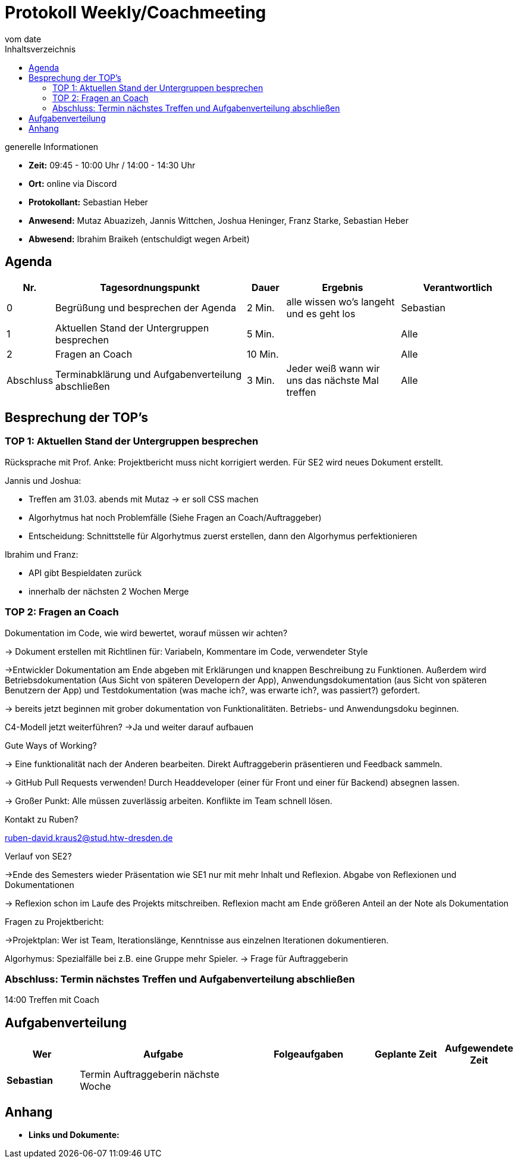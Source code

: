 = Protokoll Weekly/Coachmeeting
vom __date__
:toc-title: Inhaltsverzeichnis
:toc: left
:icons: font
:last-Protokoll: ./Protokolle/Iteration4/Protokoll_14.01.2024.adoc

.generelle Informationen
- **Zeit:** 09:45 - 10:00 Uhr / 14:00 - 14:30 Uhr
- **Ort:**  online via Discord
- **Protokollant:** Sebastian Heber
- **Anwesend:**  Mutaz Abuazizeh, Jannis Wittchen, Joshua Heninger, Franz Starke, Sebastian Heber
- **Abwesend:**  Ibrahim Braikeh (entschuldigt wegen Arbeit) 

== Agenda

[cols="<1,<5,<1,<3,<3", frame="none", grid="rows"]
|===
|Nr. |Tagesordnungspunkt |Dauer |Ergebnis |Verantwortlich


//neue Zeile einfügen:
// |Nr
// |Tagesordnungspunkt
// |Dauer
// |Ergebnigs
// |Verantwortliche

|0
|Begrüßung und besprechen der Agenda
|2 Min.
|alle wissen wo's langeht und es geht los
|Sebastian

|1
|Aktuellen Stand der Untergruppen besprechen
|5 Min.
|
|Alle

|2
|Fragen an Coach
|10 Min.
|
|Alle

|Abschluss
|Terminabklärung und Aufgabenverteilung abschließen
|3 Min.
|Jeder weiß wann wir uns das nächste Mal treffen
|Alle

//neue Zeile einfügen:
// |Nr
// |Tagesordnungspunkt
// |Dauer
// |Ergebnis
// |Verantwortliche


|===


<<<

== Besprechung der TOP's


=== TOP 1: Aktuellen Stand der Untergruppen besprechen

Rücksprache mit Prof. Anke: Projektbericht muss nicht korrigiert werden. Für SE2 wird neues Dokument erstellt.

Jannis und Joshua:

- Treffen am 31.03. abends mit Mutaz -> er soll CSS machen

- Algorhytmus hat noch Problemfälle (Siehe Fragen an Coach/Auftraggeber)

- Entscheidung: Schnittstelle für Algorhytmus zuerst erstellen, dann den Algorhymus perfektionieren

Ibrahim und Franz:

- API gibt Bespieldaten zurück

- innerhalb der nächsten 2 Wochen Merge


=== TOP 2: Fragen an Coach

Dokumentation im Code, wie wird bewertet, worauf müssen wir achten? 

-> Dokument erstellen mit Richtlinen für: Variabeln, Kommentare im Code, verwendeter Style

->Entwickler Dokumentation am Ende abgeben mit Erklärungen und knappen Beschreibung zu Funktionen. Außerdem wird Betriebsdokumentation (Aus Sicht von späteren Developern der App), Anwendungsdokumentation (aus Sicht von späteren Benutzern der App) und Testdokumentation (was mache ich?, was erwarte ich?, was passiert?) gefordert.

-> bereits jetzt beginnen mit grober dokumentation von Funktionalitäten. Betriebs- und Anwendungsdoku beginnen. 


C4-Modell jetzt weiterführen?
->Ja und weiter darauf aufbauen 

Gute Ways of Working?

-> Eine funktionalität nach der Anderen bearbeiten. Direkt Auftraggeberin präsentieren und Feedback sammeln.

-> GitHub Pull Requests verwenden! Durch Headdeveloper (einer für Front und einer für Backend) absegnen lassen.

-> Großer Punkt: Alle müssen zuverlässig arbeiten. Konflikte im Team schnell lösen.


Kontakt zu Ruben?

ruben-david.kraus2@stud.htw-dresden.de

Verlauf von SE2?

->Ende des Semesters wieder Präsentation wie SE1 nur mit mehr Inhalt und Reflexion. Abgabe von Reflexionen und Dokumentationen

-> Reflexion schon im Laufe des Projekts mitschreiben. Reflexion macht am Ende größeren Anteil an der Note als Dokumentation

Fragen zu Projektbericht:

->Projektplan: Wer ist Team, Iterationslänge, Kenntnisse aus einzelnen Iterationen dokumentieren.


Algorhymus: Spezialfälle bei z.B. eine Gruppe mehr Spieler.  -> Frage für Auftraggeberin

=== Abschluss: Termin nächstes Treffen und Aufgabenverteilung abschließen

14:00 Treffen mit Coach

== Aufgabenverteilung


[cols="3s,7,5,3,3", caption="", frame="none", grid="rows" ]
|===
|Wer |Aufgabe |Folgeaufgaben |Geplante Zeit |Aufgewendete Zeit


|Sebastian
|Termin Auftraggeberin nächste Woche
|
|
|


|===




== Anhang
- **Links und Dokumente:**
